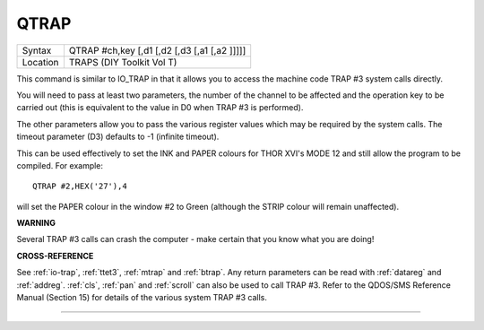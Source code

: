 ..  _qtrap:

QTRAP
=====

+----------+-------------------------------------------------------------------+
| Syntax   |  QTRAP #ch,key [,d1 [,d2 [,d3 [,a1 [,a2 ]]]]]                     |
+----------+-------------------------------------------------------------------+
| Location |  TRAPS (DIY Toolkit Vol T)                                        |
+----------+-------------------------------------------------------------------+

This command is similar to IO\_TRAP in that it allows you to access the
machine code TRAP #3 system calls directly.

You will need to pass at
least two parameters, the number of the channel to be affected and the
operation key to be carried out (this is equivalent to the value in D0
when TRAP #3 is performed).

The other parameters allow you to pass the
various register values which may be required by the system calls. The
timeout parameter (D3) defaults to -1 (infinite timeout).

This can be
used effectively to set the INK and PAPER colours for THOR XVI's MODE 12
and still allow the program to be compiled. For example::

    QTRAP #2,HEX('27'),4

will set the PAPER colour in the window #2 to Green (although the STRIP
colour will remain unaffected).

**WARNING**

Several TRAP #3 calls can crash the computer - make certain that you
know what you are doing!

**CROSS-REFERENCE**

See :ref:`io-trap`,
:ref:`ttet3`, :ref:`mtrap` and
:ref:`btrap`. Any return parameters can be read with
:ref:`datareg` and
:ref:`addreg`. :ref:`cls`,
:ref:`pan` and :ref:`scroll` can
also be used to call TRAP #3. Refer to the QDOS/SMS Reference Manual
(Section 15) for details of the various system TRAP #3 calls.

--------------


